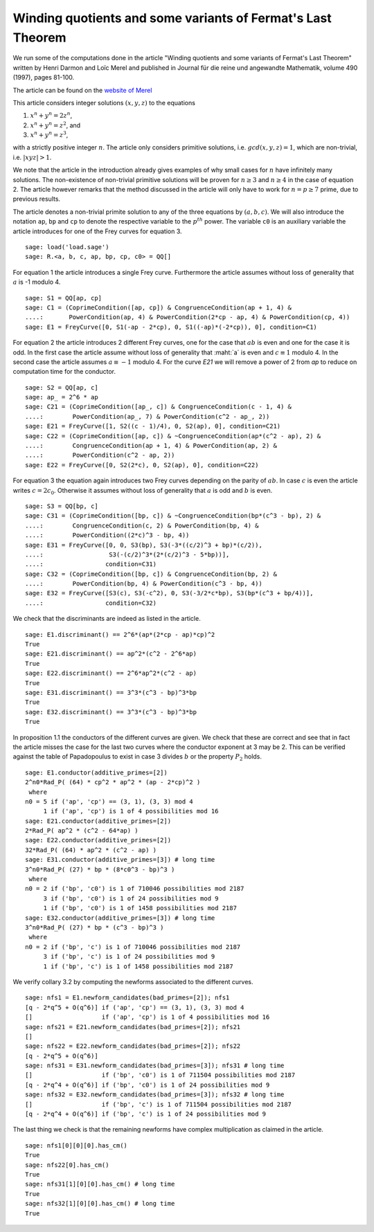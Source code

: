 ==============================================================
 Winding quotients and some variants of Fermat's Last Theorem
==============================================================

We run some of the computations done in the article "Winding quotients
and some variants of Fermat's Last Theorem" written by Henri Darmon
and Loïc Merel and published in Journal für die reine und angewandte
Mathematik, volume 490 (1997), pages 81-100.

The article can be found on the `website of Merel`_

.. _website of Merel: http://www.math.mcgill.ca/darmon/pub/Articles/Research/18.Merel/pub18.pdf
.. linkall

This article considers integer solutions :math:`(x, y, z)` to the
equations

1) :math:`x^n + y^n = 2 z^n`,
2) :math:`x^n + y^n = z^2`, and
3) :math:`x^n + y^n = z^3`,

with a strictly positive integer :math:`n`. The article only considers
primitive solutions, i.e. :math:`gcd(x, y, z) = 1`, which are
non-trivial, i.e. :math:`|x y z| > 1`.

We note that the article in the introduction already gives examples of
why small cases for :math:`n` have infinitely many solutions. The
non-existence of non-trivial primitive solutions will be proven for
:math:`n \ge 3` and :math:`n \ge 4` in the case of equation 2. The
article however remarks that the method discussed in the article will
only have to work for :math:`n = p \ge 7` prime, due to previous
results.

The article denotes a non-trivial primite solution to any of the three
equations by :math:`(a, b, c)`. We will also introduce the notation
``ap``, ``bp`` and ``cp`` to denote the respective variable to the
:math:`p^{th}` power. The variable ``c0`` is an auxiliary variable the
article introduces for one of the Frey curves for equation 3.

::

   sage: load('load.sage')
   sage: R.<a, b, c, ap, bp, cp, c0> = QQ[]
   
For equation 1 the article introduces a single Frey curve. Furthermore
the article assumes without loss of generality that :math:`a` is -1
modulo 4.

::

   sage: S1 = QQ[ap, cp]
   sage: C1 = (CoprimeCondition([ap, cp]) & CongruenceCondition(ap + 1, 4) &
   ....:       PowerCondition(ap, 4) & PowerCondition(2*cp - ap, 4) & PowerCondition(cp, 4))
   sage: E1 = FreyCurve([0, S1(-ap - 2*cp), 0, S1((-ap)*(-2*cp)), 0], condition=C1)

For equation 2 the article introduces 2 different Frey curves, one for
the case that :math:`a b` is even and one for the case it is odd. In
the first case the article assume without loss of generality that
:maht:`a` is even and :math:`c \equiv 1` modulo 4. In the second case
the article assumes :math:`a \equiv -1` modulo 4. For the curve `E21`
we will remove a power of 2 from `ap` to reduce on computation time
for the conductor.

::

   sage: S2 = QQ[ap, c]
   sage: ap_ = 2^6 * ap
   sage: C21 = (CoprimeCondition([ap_, c]) & CongruenceCondition(c - 1, 4) &
   ....:        PowerCondition(ap_, 7) & PowerCondition(c^2 - ap_, 2))
   sage: E21 = FreyCurve([1, S2((c - 1)/4), 0, S2(ap), 0], condition=C21)
   sage: C22 = (CoprimeCondition([ap, c]) & ~CongruenceCondition(ap*(c^2 - ap), 2) &
   ....:        CongruenceCondition(ap + 1, 4) & PowerCondition(ap, 2) &
   ....:        PowerCondition(c^2 - ap, 2))
   sage: E22 = FreyCurve([0, S2(2*c), 0, S2(ap), 0], condition=C22)

For equation 3 the equation again introduces two Frey curves depending
on the parity of :math:`a b`. In case :math:`c` is even the article
writes :math:`c = 2 c_0`. Otherwise it assumes without loss of
generality that :math:`a` is odd and :math:`b` is even.

::

   sage: S3 = QQ[bp, c]
   sage: C31 = (CoprimeCondition([bp, c]) & ~CongruenceCondition(bp*(c^3 - bp), 2) &
   ....:        CongruenceCondition(c, 2) & PowerCondition(bp, 4) &
   ....:        PowerCondition((2*c)^3 - bp, 4))
   sage: E31 = FreyCurve([0, 0, S3(bp), S3(-3*((c/2)^3 + bp)*(c/2)),
   ....:                  S3(-(c/2)^3*(2*(c/2)^3 - 5*bp))],
   ....:                 condition=C31)
   sage: C32 = (CoprimeCondition([bp, c]) & CongruenceCondition(bp, 2) &
   ....:        PowerCondition(bp, 4) & PowerCondition(c^3 - bp, 4))
   sage: E32 = FreyCurve([S3(c), S3(-c^2), 0, S3(-3/2*c*bp), S3(bp*(c^3 + bp/4))],
   ....:                 condition=C32)

We check that the discriminants are indeed as listed in the article.

::

   sage: E1.discriminant() == 2^6*(ap*(2*cp - ap)*cp)^2
   True
   sage: E21.discriminant() == ap^2*(c^2 - 2^6*ap)
   True
   sage: E22.discriminant() == 2^6*ap^2*(c^2 - ap)
   True
   sage: E31.discriminant() == 3^3*(c^3 - bp)^3*bp
   True
   sage: E32.discriminant() == 3^3*(c^3 - bp)^3*bp
   True

In proposition 1.1 the conductors of the different curves are
given. We check that these are correct and see that in fact the
article misses the case for the last two curves where the conductor
exponent at 3 may be 2. This can be verified against the table of
Papadopoulus to exist in case 3 divides :math:`b` or the property
:math:`P_2` holds.

::

   sage: E1.conductor(additive_primes=[2])
   2^n0*Rad_P( (64) * cp^2 * ap^2 * (ap - 2*cp)^2 )
    where 
   n0 = 5 if ('ap', 'cp') == (3, 1), (3, 3) mod 4
        1 if ('ap', 'cp') is 1 of 4 possibilities mod 16
   sage: E21.conductor(additive_primes=[2])
   2*Rad_P( ap^2 * (c^2 - 64*ap) )
   sage: E22.conductor(additive_primes=[2])
   32*Rad_P( (64) * ap^2 * (c^2 - ap) )
   sage: E31.conductor(additive_primes=[3]) # long time
   3^n0*Rad_P( (27) * bp * (8*c0^3 - bp)^3 )
    where 
   n0 = 2 if ('bp', 'c0') is 1 of 710046 possibilities mod 2187
        3 if ('bp', 'c0') is 1 of 24 possibilities mod 9
        1 if ('bp', 'c0') is 1 of 1458 possibilities mod 2187
   sage: E32.conductor(additive_primes=[3]) # long time
   3^n0*Rad_P( (27) * bp * (c^3 - bp)^3 )
    where 
   n0 = 2 if ('bp', 'c') is 1 of 710046 possibilities mod 2187
        3 if ('bp', 'c') is 1 of 24 possibilities mod 9
        1 if ('bp', 'c') is 1 of 1458 possibilities mod 2187

We verify collary 3.2 by computing the newforms associated to the
different curves.

::

   sage: nfs1 = E1.newform_candidates(bad_primes=[2]); nfs1
   [q - 2*q^5 + O(q^6)] if ('ap', 'cp') == (3, 1), (3, 3) mod 4
   []                   if ('ap', 'cp') is 1 of 4 possibilities mod 16
   sage: nfs21 = E21.newform_candidates(bad_primes=[2]); nfs21
   []
   sage: nfs22 = E22.newform_candidates(bad_primes=[2]); nfs22
   [q - 2*q^5 + O(q^6)]
   sage: nfs31 = E31.newform_candidates(bad_primes=[3]); nfs31 # long time
   []                   if ('bp', 'c0') is 1 of 711504 possibilities mod 2187
   [q - 2*q^4 + O(q^6)] if ('bp', 'c0') is 1 of 24 possibilities mod 9
   sage: nfs32 = E32.newform_candidates(bad_primes=[3]); nfs32 # long time
   []                   if ('bp', 'c') is 1 of 711504 possibilities mod 2187
   [q - 2*q^4 + O(q^6)] if ('bp', 'c') is 1 of 24 possibilities mod 9

The last thing we check is that the remaining newforms have complex
multiplication as claimed in the article.

::

   sage: nfs1[0][0][0].has_cm()
   True
   sage: nfs22[0].has_cm()
   True
   sage: nfs31[1][0][0].has_cm() # long time
   True
   sage: nfs32[1][0][0].has_cm() # long time
   True
